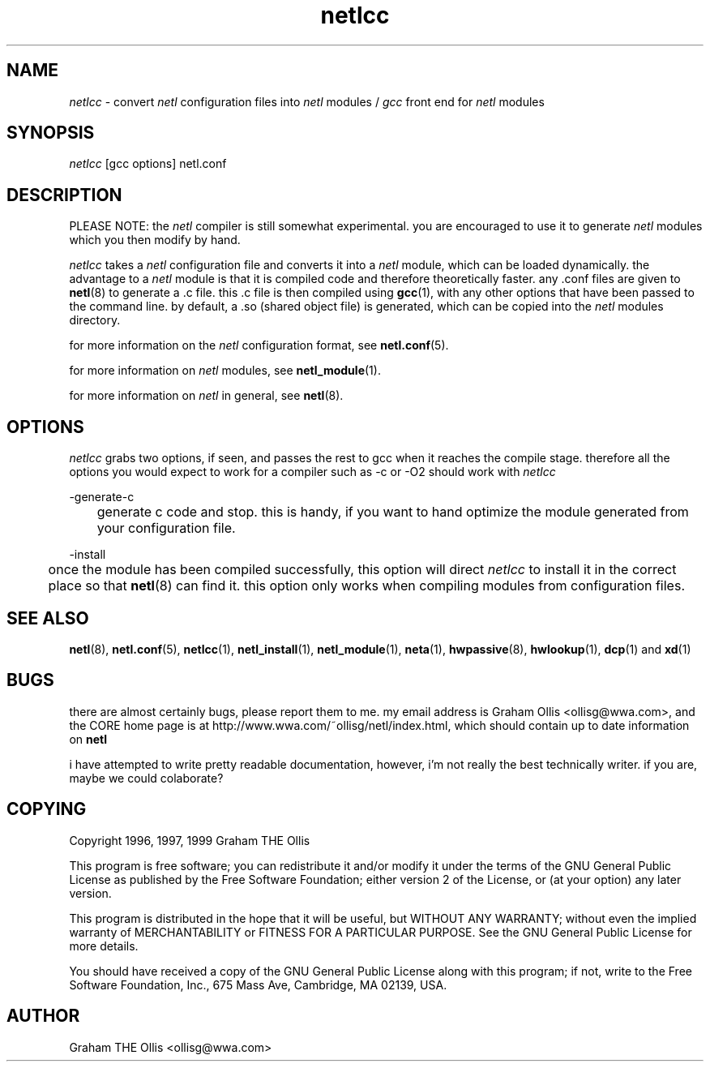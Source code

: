 .ad b
.TH netlcc 8 "25 June 1999" "CORE software" "CORE software"
.AT 3
.de sh
.br
.ne 5
.PP
\fB\\$1\fR
.PP
..
.PP
.SH NAME
.PP
.I netlcc
- convert 
.I netl
configuration files into 
.I netl
modules / 
.I gcc
front end for 
.I netl
modules
.PP
.SH SYNOPSIS
.PP
.I netlcc
[gcc options] netl.conf
.PP
.SH DESCRIPTION
.PP
PLEASE NOTE: the 
.I netl
compiler is still somewhat experimental.  you
are encouraged to use it to generate 
.I netl
modules which you then
modify by hand.
.PP
.I netlcc
takes a 
.I netl
configuration file and converts it into a
.I netl
module, which can be loaded dynamically.  the advantage to a
.I netl
module is that it is compiled code and therefore theoretically
faster.  any .conf files are given to 
.BR netl (8)
to generate a .c file.  
this .c file is then compiled using 
.BR gcc (1),
with any other options
that have been passed to the command line.  by default, a .so (shared
object file) is generated, which can be copied into the 
.I netl
modules
directory.
.PP
for more information on the 
.I netl
configuration format, see
.BR netl.conf (5).
.PP
for more information on 
.I netl
modules, see 
.BR netl_module (1).
.PP
for more information on 
.I netl
in general, see 
.BR netl (8).
.PP
.SH OPTIONS
.PP
.I netlcc
grabs two options, if seen, and passes the rest to gcc when it
reaches the compile stage.  therefore all the options you would expect to
work for a compiler such as -c or -O2 should work with 
.I netlcc
.
.PP
-generate-c
.PP
	generate c code and stop.  this is handy, if you want to hand
optimize the module generated from your configuration file.
.PP
-install
.PP
	once the module has been compiled successfully, this option will
direct 
.I netlcc
to install it in the correct place so that 
.BR netl (8)
can find it.  this option only works when compiling modules from
configuration files.
.PP
.SH SEE ALSO
.PP
.BR netl (8),
.BR netl.conf (5),
.BR netlcc (1),
.BR netl_install (1),
.BR netl_module (1),
.BR neta (1),
.BR hwpassive (8),
.BR hwlookup (1),
.BR dcp (1)
and 
.BR xd (1)
.PP
.SH BUGS
.PP
there are almost certainly bugs, please report them to me.  my email
address is Graham Ollis <ollisg@wwa.com>, and the CORE home page is at
http://www.wwa.com/~ollisg/netl/index.html, which should contain up to
date information on 
.B netl
.
.PP
i have attempted to write pretty readable documentation, however, i'm not
really the best technically writer.  if you are, maybe we could
colaborate?
.PP
.SH COPYING
.PP
Copyright 1996, 1997, 1999 Graham THE Ollis
.PP
This program is free software; you can redistribute it and/or modify it
under the terms of the GNU General Public License as published by the
Free Software Foundation; either version 2 of the License, or (at your
option) any later version.
.PP
This program is distributed in the hope that it will be useful, but
WITHOUT ANY WARRANTY; without even the implied warranty of
MERCHANTABILITY or FITNESS FOR A PARTICULAR PURPOSE.  See the GNU General
Public License for more details.
.PP
You should have received a copy of the GNU General Public License along
with this program; if not, write to the Free Software Foundation, Inc.,
675 Mass Ave, Cambridge, MA 02139, USA.
.PP
.PP
.SH AUTHOR
.PP
Graham THE Ollis <ollisg@wwa.com>
